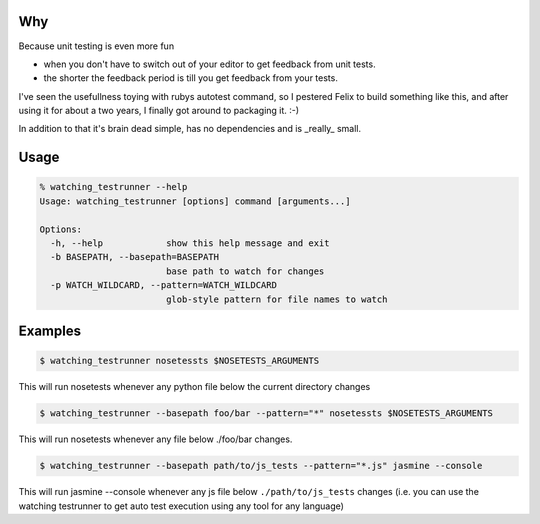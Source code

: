 Why
---

Because unit testing is even more fun 

* when you don't have to switch out of your editor to get feedback from
  unit tests.
* the shorter the feedback period is till you get feedback from your
  tests.

I've seen the usefullness toying with rubys autotest command, so I
pestered Felix to build something like this, and after using it for about
a two years, I finally got around to packaging it. :-)

In addition to that it's brain dead simple, has no dependencies and is
_really_ small.

Usage
-----

.. code-block:: bash

    % watching_testrunner --help
    Usage: watching_testrunner [options] command [arguments...]

    Options:
      -h, --help            show this help message and exit
      -b BASEPATH, --basepath=BASEPATH
                            base path to watch for changes
      -p WATCH_WILDCARD, --pattern=WATCH_WILDCARD
                            glob-style pattern for file names to watch

Examples
--------

.. code-block:: bash

    $ watching_testrunner nosetessts $NOSETESTS_ARGUMENTS

This will run nosetests whenever any python file below the current
directory changes

.. code-block:: bash

    $ watching_testrunner --basepath foo/bar --pattern="*" nosetessts $NOSETESTS_ARGUMENTS

This will run nosetests whenever any file below ./foo/bar changes.

.. code-block:: bash

    $ watching_testrunner --basepath path/to/js_tests --pattern="*.js" jasmine --console
 
This will run jasmine --console whenever any js file below
``./path/to/js_tests`` changes (i.e. you can use the watching testrunner
to get auto test execution using any tool for any language)
